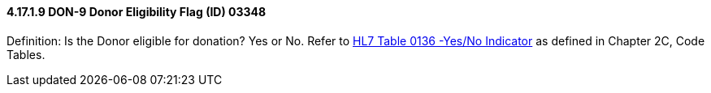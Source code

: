 ==== 4.17.1.9 DON-9 Donor Eligibility Flag (ID) 03348

Definition: Is the Donor eligible for donation? Yes or No. Refer to file:///E:\V2\v2.9%20final%20Nov%20from%20Frank\V29_CH02C_Tables.docx#HL70136[HL7 Table 0136 -Yes/No Indicator] as defined in Chapter 2C, Code Tables.

